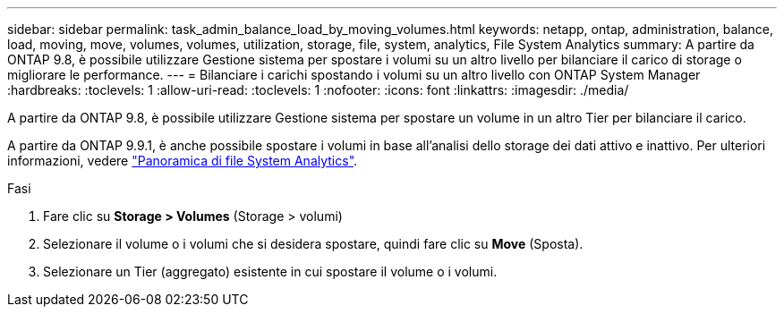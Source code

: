 ---
sidebar: sidebar 
permalink: task_admin_balance_load_by_moving_volumes.html 
keywords: netapp, ontap, administration, balance, load, moving, move, volumes, volumes, utilization, storage, file, system, analytics, File System Analytics 
summary: A partire da ONTAP 9.8, è possibile utilizzare Gestione sistema per spostare i volumi su un altro livello per bilanciare il carico di storage o migliorare le performance. 
---
= Bilanciare i carichi spostando i volumi su un altro livello con ONTAP System Manager
:hardbreaks:
:toclevels: 1
:allow-uri-read: 
:toclevels: 1
:nofooter: 
:icons: font
:linkattrs: 
:imagesdir: ./media/


[role="lead"]
A partire da ONTAP 9.8, è possibile utilizzare Gestione sistema per spostare un volume in un altro Tier per bilanciare il carico.

A partire da ONTAP 9.9.1, è anche possibile spostare i volumi in base all'analisi dello storage dei dati attivo e inattivo. Per ulteriori informazioni, vedere link:concept_nas_file_system_analytics_overview.html["Panoramica di file System Analytics"].

.Fasi
. Fare clic su *Storage > Volumes* (Storage > volumi)
. Selezionare il volume o i volumi che si desidera spostare, quindi fare clic su *Move* (Sposta).
. Selezionare un Tier (aggregato) esistente in cui spostare il volume o i volumi.

